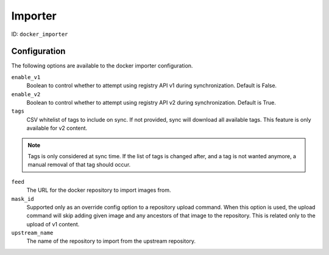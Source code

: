 Importer
========

ID: ``docker_importer``

Configuration
-------------

The following options are available to the docker importer configuration.

``enable_v1``
 Boolean to control whether to attempt using registry API v1 during
 synchronization. Default is False.

``enable_v2``
 Boolean to control whether to attempt using registry API v2 during
 synchronization. Default is True.

``tags``
 CSV whitelist of tags to include on sync. If not provided, sync will download
 all available tags. This feature is only available for v2 content.

.. note::
    Tags is only considered at sync time. If the list of tags is changed after,
    and a tag is not wanted anymore, a manual removal of that tag should occur.


``feed``
 The URL for the docker repository to import images from.

``mask_id``
 Supported only as an override config option to a repository upload command.
 When this option is used, the upload command will skip adding given image and
 any ancestors of that image to the repository. This is related only to the upload
 of v1 content.

``upstream_name``
 The name of the repository to import from the upstream repository.
